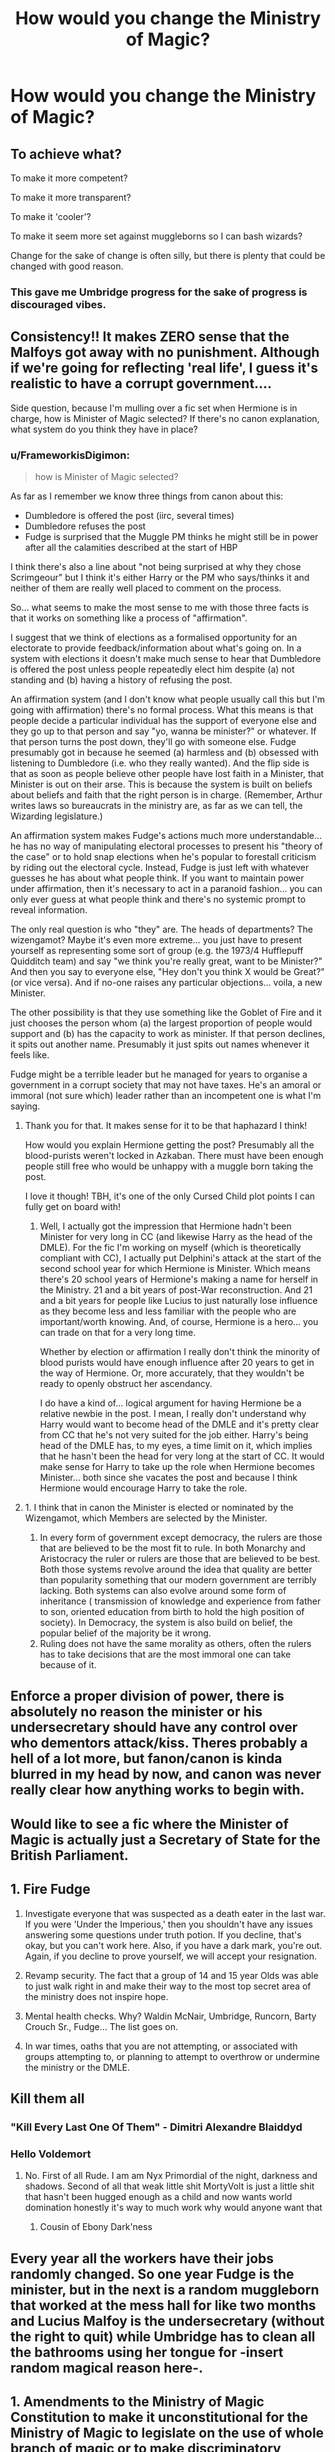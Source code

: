 #+TITLE: How would you change the Ministry of Magic?

* How would you change the Ministry of Magic?
:PROPERTIES:
:Author: Green53468
:Score: 11
:DateUnix: 1586195098.0
:DateShort: 2020-Apr-06
:FlairText: Discussion
:END:

** To achieve what?

To make it more competent?

To make it more transparent?

To make it 'cooler'?

To make it seem more set against muggleborns so I can bash wizards?

Change for the sake of change is often silly, but there is plenty that could be changed with good reason.
:PROPERTIES:
:Author: herO_wraith
:Score: 13
:DateUnix: 1586197787.0
:DateShort: 2020-Apr-06
:END:

*** This gave me Umbridge progress for the sake of progress is discouraged vibes.
:PROPERTIES:
:Author: SirYabas
:Score: 2
:DateUnix: 1586270438.0
:DateShort: 2020-Apr-07
:END:


** Consistency!! It makes ZERO sense that the Malfoys got away with no punishment. Although if we're going for reflecting 'real life', I guess it's realistic to have a corrupt government....

Side question, because I'm mulling over a fic set when Hermione is in charge, how is Minister of Magic selected? If there's no canon explanation, what system do you think they have in place?
:PROPERTIES:
:Author: ShadowCat3500
:Score: 9
:DateUnix: 1586207723.0
:DateShort: 2020-Apr-07
:END:

*** u/FrameworkisDigimon:
#+begin_quote
  how is Minister of Magic selected?
#+end_quote

As far as I remember we know three things from canon about this:

- Dumbledore is offered the post (iirc, several times)
- Dumbledore refuses the post
- Fudge is surprised that the Muggle PM thinks he might still be in power after all the calamities described at the start of HBP

I think there's also a line about "not being surprised at why they chose Scrimgeour" but I think it's either Harry or the PM who says/thinks it and neither of them are really well placed to comment on the process.

So... what seems to make the most sense to me with those three facts is that it works on something like a process of "affirmation".

I suggest that we think of elections as a formalised opportunity for an electorate to provide feedback/information about what's going on. In a system with elections it doesn't make much sense to hear that Dumbledore is offered the post unless people repeatedly elect him despite (a) not standing and (b) having a history of refusing the post.

An affirmation system (and I don't know what people usually call this but I'm going with affirmation) there's no formal process. What this means is that people decide a particular individual has the support of everyone else and they go up to that person and say "yo, wanna be minister?" or whatever. If that person turns the post down, they'll go with someone else. Fudge presumably got in because he seemed (a) harmless and (b) obsessed with listening to Dumbledore (i.e. who they really wanted). And the flip side is that as soon as people believe other people have lost faith in a Minister, that Minister is out on their arse. This is because the system is built on beliefs about beliefs and faith that the right person is in charge. (Remember, Arthur writes laws so bureaucrats in the ministry are, as far as we can tell, the Wizarding legislature.)

An affirmation system makes Fudge's actions much more understandable... he has no way of manipulating electoral processes to present his "theory of the case" or to hold snap elections when he's popular to forestall criticism by riding out the electoral cycle. Instead, Fudge is just left with whatever guesses he has about what people think. If you want to maintain power under affirmation, then it's necessary to act in a paranoid fashion... you can only ever guess at what people think and there's no systemic prompt to reveal information.

The only real question is who "they" are. The heads of departments? The wizengamot? Maybe it's even more extreme... you just have to present yourself as representing some sort of group (e.g. the 1973/4 Hufflepuff Quidditch team) and say "we think you're really great, want to be Minister?" And then you say to everyone else, "Hey don't you think X would be Great?" (or vice versa). And if no-one raises any particular objections... voila, a new Minister.

The other possibility is that they use something like the Goblet of Fire and it just chooses the person whom (a) the largest proportion of people would support and (b) has the capacity to work as minister. If that person declines, it spits out another name. Presumably it just spits out names whenever it feels like.

Fudge might be a terrible leader but he managed for years to organise a government in a corrupt society that may not have taxes. He's an amoral or immoral (not sure which) leader rather than an incompetent one is what I'm saying.
:PROPERTIES:
:Author: FrameworkisDigimon
:Score: 5
:DateUnix: 1586224803.0
:DateShort: 2020-Apr-07
:END:

**** Thank you for that. It makes sense for it to be that haphazard I think!

How would you explain Hermione getting the post? Presumably all the blood-purists weren't locked in Azkaban. There must have been enough people still free who would be unhappy with a muggle born taking the post.

I love it though! TBH, it's one of the only Cursed Child plot points I can fully get on board with!
:PROPERTIES:
:Author: ShadowCat3500
:Score: 1
:DateUnix: 1586241857.0
:DateShort: 2020-Apr-07
:END:

***** Well, I actually got the impression that Hermione hadn't been Minister for very long in CC (and likewise Harry as the head of the DMLE). For the fic I'm working on myself (which is theoretically compliant with CC), I actually put Delphini's attack at the start of the second school year for which Hermione is Minister. Which means there's 20 school years of Hermione's making a name for herself in the Ministry. 21 and a bit years of post-War reconstruction. And 21 and a bit years for people like Lucius to just naturally lose influence as they become less and less familiar with the people who are important/worth knowing. And, of course, Hermione is a hero... you can trade on that for a very long time.

Whether by election or affirmation I really don't think the minority of blood purists would have enough influence after 20 years to get in the way of Hermione. Or, more accurately, that they wouldn't be ready to openly obstruct her ascendancy.

I do have a kind of... logical argument for having Hermione be a relative newbie in the post. I mean, I really don't understand why Harry would want to become head of the DMLE and it's pretty clear from CC that he's not very suited for the job either. Harry's being head of the DMLE has, to my eyes, a time limit on it, which implies that he hasn't been the head for very long at the start of CC. It would make sense for Harry to take up the role when Hermione becomes Minister... both since she vacates the post and because I think Hermione would encourage Harry to take the role.
:PROPERTIES:
:Author: FrameworkisDigimon
:Score: 2
:DateUnix: 1586243905.0
:DateShort: 2020-Apr-07
:END:


**** 1. I think that in canon the Minister is elected or nominated by the Wizengamot, which Members are selected by the Minister.
2. In every form of government except democracy, the rulers are those that are believed to be the most fit to rule. In both Monarchy and Aristocracy the ruler or rulers are those that are believed to be best. Both those systems revolve around the idea that quality are better than popularity something that our modern government are terribly lacking. Both systems can also evolve around some form of inheritance ( transmission of knowledge and experience from father to son, oriented education from birth to hold the high position of society). In Democracy, the system is also build on belief, the popular belief of the majority be it wrong.
3. Ruling does not have the same morality as others, often the rulers has to take decisions that are the most immoral one can take because of it.
:PROPERTIES:
:Author: sebo1715
:Score: 1
:DateUnix: 1586242033.0
:DateShort: 2020-Apr-07
:END:


** Enforce a proper division of power, there is absolutely no reason the minister or his undersecretary should have any control over who dementors attack/kiss. Theres probably a hell of a lot more, but fanon/canon is kinda blurred in my head by now, and canon was never really clear how anything works to begin with.
:PROPERTIES:
:Author: twelveplusone
:Score: 4
:DateUnix: 1586203537.0
:DateShort: 2020-Apr-07
:END:


** Would like to see a fic where the Minister of Magic is actually just a Secretary of State for the British Parliament.
:PROPERTIES:
:Author: gesune
:Score: 3
:DateUnix: 1586221224.0
:DateShort: 2020-Apr-07
:END:


** 1. Fire Fudge

2. Investigate everyone that was suspected as a death eater in the last war. If you were 'Under the Imperious,' then you shouldn't have any issues answering some questions under truth potion. If you decline, that's okay, but you can't work here. Also, if you have a dark mark, you're out. Again, if you decline to prove yourself, we will accept your resignation.

3. Revamp security. The fact that a group of 14 and 15 year Olds was able to just walk right in and make their way to the most top secret area of the ministry does not inspire hope.

4. Mental health checks. Why? Waldin McNair, Umbridge, Runcorn, Barty Crouch Sr., Fudge... The list goes on.

5. In war times, oaths that you are not attempting, or associated with groups attempting to, or planning to attempt to overthrow or undermine the ministry or the DMLE.
:PROPERTIES:
:Author: OSRS_King_Graham
:Score: 6
:DateUnix: 1586198903.0
:DateShort: 2020-Apr-06
:END:


** Kill them all
:PROPERTIES:
:Author: InLoveWithBooks
:Score: 2
:DateUnix: 1586200253.0
:DateShort: 2020-Apr-06
:END:

*** "Kill Every Last One Of Them" - Dimitri Alexandre Blaiddyd
:PROPERTIES:
:Author: HHrPie
:Score: 2
:DateUnix: 1586201726.0
:DateShort: 2020-Apr-07
:END:


*** Hello Voldemort
:PROPERTIES:
:Author: dancortens
:Score: 1
:DateUnix: 1586210726.0
:DateShort: 2020-Apr-07
:END:

**** No. First of all Rude. I am am Nyx Primordial of the night, darkness and shadows. Second of all that weak little shit MortyVolt is just a little shit that hasn't been hugged enough as a child and now wants world domination honestly it's way to much work why would anyone want that
:PROPERTIES:
:Author: InLoveWithBooks
:Score: 1
:DateUnix: 1586213284.0
:DateShort: 2020-Apr-07
:END:

***** Cousin of Ebony Dark'ness
:PROPERTIES:
:Score: 2
:DateUnix: 1586220780.0
:DateShort: 2020-Apr-07
:END:


** Every year all the workers have their jobs randomly changed. So one year Fudge is the minister, but in the next is a random muggleborn that worked at the mess hall for like two months and Lucius Malfoy is the undersecretary (without the right to quit) while Umbridge has to clean all the bathrooms using her tongue for -insert random magical reason here-.
:PROPERTIES:
:Author: JOKERRule
:Score: 1
:DateUnix: 1586225848.0
:DateShort: 2020-Apr-07
:END:


** 1.  Amendments to the Ministry of Magic Constitution to make it unconstitutional for the Ministry of Magic to legislate on the use of whole branch of magic or to make discriminatory legislation on magic affinity. ( Basically the whole Aurors Dark Wizards Catchers , enforcement against a magic affinity) .
2.  Reform of the Legislative and Judicial branch of the Ministry of Magic into two bodies ,one the Wizengamot with Inherited Seats for the Nobility with possibility of ascension to Nobility status for those common born that deserve such ascension , and the other the Wizards Council with selected randomly in the citizens to represent the common born. The Wizengamot being also the High Court for the Judicial authority.
3.  Amendments to the Ministry of Magic Constitution to grant full autonomy from the Minister prerogatives to the Department of Magical Law Enforcement and granting overseeing prerogative of Department of Mysteries activities to the Minister and Department of Magical Law Enforcement.
4.  Legislation of strict requirements to each employee position of the Ministry notably full resistance to Imperius Curse.
5.  Amendments to the Ministry of Magic Constitution to forbid the Ministry of Magic to take part in any conflict between Lords of Magic (Dumbledore and Voldemort).
6.  General Amnesty to all Death Eathers, the Ministry of Magic is not under one side of Magic control.
7.  Legislation to incorporate some Human Rights to inmates of Ministry of Magic Prison.
8.  Project unto the rehabilitation of inmates of Azkaban Prison to all departments of the Ministry and closure of Azkaban Prison.
9.  Reform of the Nobility Ancient Laws to revoke Nobility status to a family if the only heir (orphan) wasn't raised in the Tradition of the Family.
10. Legislation to direct the Department of Wizarding Children Welfare unto the automatic transfer of guardianship of Wizarding Children of Mundane origin to Wizarding Families to protect the International Statutes of Secrecy.
:PROPERTIES:
:Author: sebo1715
:Score: 1
:DateUnix: 1586243806.0
:DateShort: 2020-Apr-07
:END:
